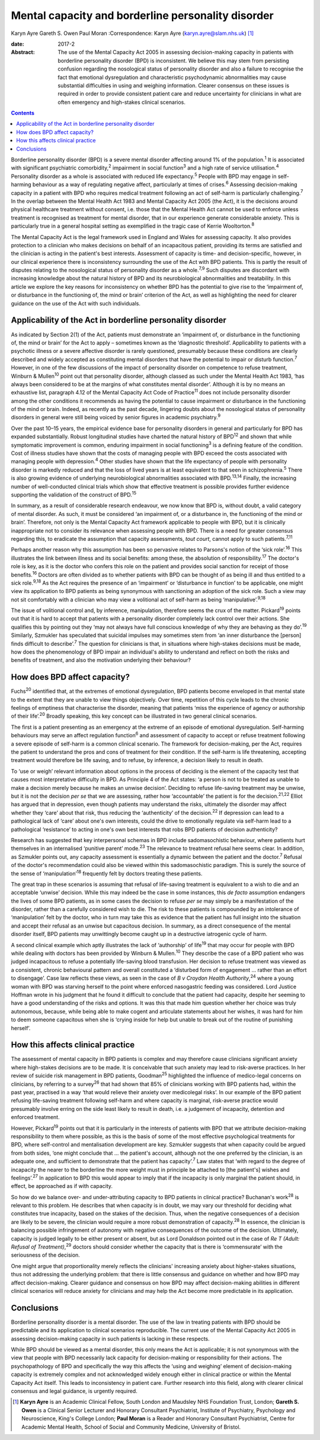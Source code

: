 ===================================================
Mental capacity and borderline personality disorder
===================================================



Karyn Ayre
Gareth S. Owen
Paul Moran
:Correspondence: Karyn Ayre (karyn.ayre@slam.nhs.uk)  [1]_

:date: 2017-2

:Abstract:
   The use of the Mental Capacity Act 2005 in assessing decision-making
   capacity in patients with borderline personality disorder (BPD) is
   inconsistent. We believe this may stem from persisting confusion
   regarding the nosological status of personality disorder and also a
   failure to recognise the fact that emotional dysregulation and
   characteristic psychodynamic abnormalities may cause substantial
   difficulties in using and weighing information. Clearer consensus on
   these issues is required in order to provide consistent patient care
   and reduce uncertainty for clinicians in what are often emergency and
   high-stakes clinical scenarios.


.. contents::
   :depth: 3
..

Borderline personality disorder (BPD) is a severe mental disorder
affecting around 1% of the population.\ :sup:`1` It is associated with
significant psychiatric comorbidity,\ :sup:`2` impairment in social
function\ :sup:`3` and a high rate of service utilisation.\ :sup:`4`
Personality disorder as a whole is associated with reduced life
expectancy.\ :sup:`5` People with BPD may engage in self-harming
behaviour as a way of regulating negative affect, particularly at times
of crises.\ :sup:`6` Assessing decision-making capacity in a patient
with BPD who requires medical treatment following an act of self-harm is
particularly challenging.\ :sup:`7` In the overlap between the Mental
Health Act 1983 and Mental Capacity Act 2005 (the Act), it is the
decisions around physical healthcare treatment without consent, i.e.
those that the Mental Health Act cannot be used to enforce unless
treatment is recognised as treatment for mental disorder, that in our
experience generate considerable anxiety. This is particularly true in a
general hospital setting as exemplified in the tragic case of Kerrie
Wooltorton.\ :sup:`8`

The Mental Capacity Act is the legal framework used in England and Wales
for assessing capacity. It also provides protection to a clinician who
makes decisions on behalf of an incapacitous patient, providing its
terms are satisfied and the clinician is acting in the patient's best
interests. Assessment of capacity is time- and decision-specific,
however, in our clinical experience there is inconsistency surrounding
the use of the Act with BPD patients. This is partly the result of
disputes relating to the nosological status of personality disorder as a
whole.\ :sup:`7,9` Such disputes are discordant with increasing
knowledge about the natural history of BPD and its neurobiological
abnormalities and treatability. In this article we explore the key
reasons for inconsistency on whether BPD has the potential to give rise
to the ‘impairment of, or disturbance in the functioning of, the mind or
brain’ criterion of the Act, as well as highlighting the need for
clearer guidance on the use of the Act with such individuals.

.. _S1:

Applicability of the Act in borderline personality disorder
===========================================================

As indicated by Section 2(1) of the Act, patients must demonstrate an
‘impairment of, or disturbance in the functioning of, the mind or brain’
for the Act to apply – sometimes known as the ‘diagnostic threshold’.
Applicability to patients with a psychotic illness or a severe affective
disorder is rarely questioned, presumably because these conditions are
clearly described and widely accepted as constituting mental disorders
that have the potential to impair or disturb function.\ :sup:`7`
However, in one of the few discussions of the impact of personality
disorder on competence to refuse treatment, Winburn & Mullen\ :sup:`10`
point out that personality disorder, although classed as such under the
Mental Health Act 1983, ‘has always been considered to be at the margins
of what constitutes mental disorder’. Although it is by no means an
exhaustive list, paragraph 4.12 of the Mental Capacity Act Code of
Practice\ :sup:`11` does not include personality disorder among the
other conditions it recommends as having the potential to cause
impairment or disturbance in the functioning of the mind or brain.
Indeed, as recently as the past decade, lingering doubts about the
nosological status of personality disorders in general were still being
voiced by senior figures in academic psychiatry.\ :sup:`9`

Over the past 10–15 years, the empirical evidence base for personality
disorders in general and particularly for BPD has expanded
substantially. Robust longitudinal studies have charted the natural
history of BPD\ :sup:`12` and shown that while symptomatic improvement
is common, enduring impairment in social functioning\ :sup:`3` is a
defining feature of the condition. Cost of illness studies have shown
that the costs of managing people with BPD exceed the costs associated
with managing people with depression.\ :sup:`4` Other studies have shown
that the life expectancy of people with personality disorder is markedly
reduced and that the loss of lived years is at least equivalent to that
seen in schizophrenia.\ :sup:`5` There is also growing evidence of
underlying neurobiological abnormalities associated with
BPD.\ :sup:`13,14` Finally, the increasing number of well-conducted
clinical trials which show that effective treatment is possible provides
further evidence supporting the validation of the construct of
BPD.\ :sup:`15`

In summary, as a result of considerable research endeavour, we now know
that BPD is, without doubt, a valid category of mental disorder. As
such, it must be considered ‘an impairment of, or a disturbance in, the
functioning of the mind or brain’. Therefore, not only is the Mental
Capacity Act framework applicable to people with BPD, but it is
clinically inappropriate not to consider its relevance when assessing
people with BPD. There is a need for greater consensus regarding this,
to eradicate the assumption that capacity assessments, *tout court*,
cannot apply to such patients.\ :sup:`7,11`

Perhaps another reason why this assumption has been so pervasive relates
to Parsons's notion of the ‘sick role’.\ :sup:`16` This illustrates the
link between illness and its social benefits: among these, the
absolution of responsibility.\ :sup:`17` The doctor's role is key, as it
is the doctor who confers this role on the patient and provides social
sanction for receipt of those benefits.\ :sup:`16` Doctors are often
divided as to whether patients with BPD can be thought of as being ill
and thus entitled to a sick role.\ :sup:`9,18` As the Act requires the
presence of an ‘impairment’ or ‘disturbance in function’ to be
applicable, one might view its application to BPD patients as being
synonymous with sanctioning an adoption of the sick role. Such a view
may not sit comfortably with a clinician who may view a volitional act
of self-harm as being ‘manipulative’.\ :sup:`9,18`

The issue of volitional control and, by inference, manipulation,
therefore seems the crux of the matter. Pickard\ :sup:`19` points out
that it is hard to accept that patients with a personality disorder
completely lack control over their actions. She qualifies this by
pointing out they ‘may not always have full conscious knowledge of why
they are behaving as they do’.\ :sup:`19` Similarly, Szmukler has
speculated that suicidal impulses may sometimes stem from ‘an inner
disturbance the [person] finds difficult to describe’.\ :sup:`7` The
question for clinicians is that, in situations where high-stakes
decisions must be made, how does the phenomenology of BPD impair an
individual's ability to understand and reflect on both the risks and
benefits of treatment, and also the motivation underlying their
behaviour?

.. _S2:

How does BPD affect capacity?
=============================

Fuchs\ :sup:`20` identified that, at the extremes of emotional
dysregulation, BPD patients become enveloped in that mental state to the
extent that they are unable to view things objectively. Over time,
repetition of this cycle leads to the chronic feelings of emptiness that
characterise the disorder, meaning that patients ‘miss the experience of
agency or authorship of their life’.\ :sup:`20` Broadly speaking, this
key concept can be illustrated in two general clinical scenarios.

The first is a patient presenting as an emergency at the extreme of an
episode of emotional dysregulation. Self-harming behaviours may serve an
affect regulation function\ :sup:`6` and assessment of capacity to
accept or refuse treatment following a severe episode of self-harm is a
common clinical scenario. The framework for decision-making, per the
Act, requires the patient to understand the pros and cons of treatment
for their condition. If the self-harm is life threatening, accepting
treatment would therefore be life saving, and to refuse, by inference, a
decision likely to result in death.

To ‘use or weigh’ relevant information about options in the process of
deciding is the element of the capacity test that causes most
interpretative difficulty in BPD. As Principle 4 of the Act states: ‘a
person is not to be treated as unable to make a decision merely because
he makes an unwise decision’. Deciding to refuse life-saving treatment
may be unwise, but it is not the decision *per se* that we are
assessing, rather how ‘accountable’ the patient is for the
decision.\ :sup:`21,22` Elliot has argued that in depression, even
though patients may understand the risks, ultimately the disorder may
affect whether they ‘care’ about that risk, thus reducing the
‘authenticity’ of the decision.\ :sup:`22` If depression can lead to a
pathological lack of ‘care’ about one's own interests, could the drive
to emotionally regulate via self-harm lead to a pathological
‘resistance’ to acting in one's own best interests that robs BPD
patients of decision authenticity?

Research has suggested that key interpersonal schemas in BPD include
sadomasochistic behaviour, where patients hurt themselves in an
internalised ‘punitive parent’ mode.\ :sup:`23` The relevance to
treatment refusal here seems clear. In addition, as Szmukler points out,
any capacity assessment is essentially a dynamic between the patient and
the doctor.\ :sup:`7` Refusal of the doctor's recommendation could also
be viewed within this sadomasochistic paradigm. This is surely the
source of the sense of ‘manipulation’\ :sup:`18` frequently felt by
doctors treating these patients.

The great trap in these scenarios is assuming that refusal of
life-saving treatment is equivalent to a wish to die and an acceptable
‘unwise’ decision. While this may indeed be the case in some instances,
this *de facto* assumption endangers the lives of some BPD patients, as
in some cases the decision to refuse *per se* may simply be a
manifestation of the disorder, rather than a carefully considered wish
to die. The risk to these patients is compounded by an intolerance of
‘manipulation’ felt by the doctor, who in turn may take this as evidence
that the patient has full insight into the situation and accept their
refusal as an unwise but capacitous decision. In summary, as a direct
consequence of the mental disorder itself, BPD patients may unwittingly
become caught up in a destructive iatrogenic cycle of harm.

A second clinical example which aptly illustrates the lack of
‘authorship’ of life\ :sup:`19` that may occur for people with BPD while
dealing with doctors has been provided by Winburn & Mullen.\ :sup:`10`
They describe the case of a BPD patient who was judged incapacitous to
refuse a potentially life-saving blood transfusion. Her decision to
refuse treatment was viewed as a consistent, chronic behavioural pattern
and overall constituted a ‘disturbed form of engagement … rather than an
effort to disengage’. Case law reflects these views, as seen in the case
of *B v Croydon Health Authority*,\ :sup:`24` where a young woman with
BPD was starving herself to the point where enforced nasogastric feeding
was considered. Lord Justice Hoffman wrote in his judgment that he found
it difficult to conclude that the patient had capacity, despite her
seeming to have a good understanding of the risks and options. It was
this that made him question whether her choice was truly autonomous,
because, while being able to make cogent and articulate statements about
her wishes, it was hard for him to deem someone capacitous when she is
‘crying inside for help but unable to break out of the routine of
punishing herself’.

.. _S3:

How this affects clinical practice
==================================

The assessment of mental capacity in BPD patients is complex and may
therefore cause clinicians significant anxiety where high-stakes
decisions are to be made. It is conceivable that such anxiety may lead
to risk-averse practices. In her review of suicide risk management in
BPD patients, Goodman\ :sup:`25` highlighted the influence of
medico-legal concerns on clinicians, by referring to a survey\ :sup:`26`
that had shown that 85% of clinicians working with BPD patients had,
within the past year, practised in a way ‘that would relieve their
anxiety over medicolegal risks’. In our example of the BPD patient
refusing life-saving treatment following self-harm and where capacity is
marginal, risk-averse practice would presumably involve erring on the
side least likely to result in death, i.e. a judgement of incapacity,
detention and enforced treatment.

However, Pickard\ :sup:`19` points out that it is particularly in the
interests of patients with BPD that we attribute decision-making
responsibility to them where possible, as this is the basis of some of
the most effective psychological treatments for BPD, where self-control
and mentalisation development are key. Szmukler suggests that when
capacity could be argued from both sides, ‘one might conclude that … the
patient's account, although not the one preferred by the clinician, is
an adequate one, and sufficient to demonstrate that the patient has
capacity’.\ :sup:`7` Law states that ‘with regard to the degree of
incapacity the nearer to the borderline the more weight must in
principle be attached to [the patient's] wishes and
feelings’.\ :sup:`27` In application to BPD this would appear to imply
that if the incapacity is only marginal the patient should, in effect,
be approached as if with capacity.

So how do we balance over- and under-attributing capacity to BPD
patients in clinical practice? Buchanan's work\ :sup:`28` is relevant to
this problem. He describes that when capacity is in doubt, we may vary
our threshold for deciding what constitutes true incapacity, based on
the stakes of the decision. Thus, when the negative consequences of a
decision are likely to be severe, the clinician would require a more
robust demonstration of capacity.\ :sup:`28` In essence, the clinician
is balancing possible infringement of autonomy with negative
consequences of the outcome of the decision. Ultimately, capacity is
judged legally to be either present or absent, but as Lord Donaldson
pointed out in the case of *Re T (Adult: Refusal of
Treatment)*,\ :sup:`29` doctors should consider whether the capacity
that is there is ‘commensurate’ with the seriousness of the decision.

One might argue that proportionality merely reflects the clinicians'
increasing anxiety about higher-stakes situations, thus not addressing
the underlying problem: that there is little consensus and guidance on
whether and how BPD may affect decision-making. Clearer guidance and
consensus on how BPD may affect decision-making abilities in different
clinical scenarios will reduce anxiety for clinicians and may help the
Act become more predictable in its application.

.. _S4:

Conclusions
===========

Borderline personality disorder is a mental disorder. The use of the law
in treating patients with BPD should be predictable and its application
to clinical scenarios reproducible. The current use of the Mental
Capacity Act 2005 in assessing decision-making capacity in such patients
is lacking in these respects.

While BPD should be viewed as a mental disorder, this only means the Act
is applicable; it is not synonymous with the view that people with BPD
necessarily lack capacity for decision-making or responsibility for
their actions. The psychopathology of BPD and specifically the way this
affects the ‘using and weighing’ element of decision-making capacity is
extremely complex and not acknowledged widely enough either in clinical
practice or within the Mental Capacity Act itself. This leads to
inconsistency in patient care. Further research into this field, along
with clearer clinical consensus and legal guidance, is urgently
required.

.. [1]
   **Karyn Ayre** is an Academic Clinical Fellow, South London and
   Maudsley NHS Foundation Trust, London; **Gareth S. Owen** is a
   Clinical Senior Lecturer and Honorary Consultant Psychiatrist,
   Institute of Psychiatry, Psychology and Neuroscience, King's College
   London; **Paul Moran** is a Reader and Honorary Consultant
   Psychiatrist, Centre for Academic Mental Health, School of Social and
   Community Medicine, University of Bristol.
